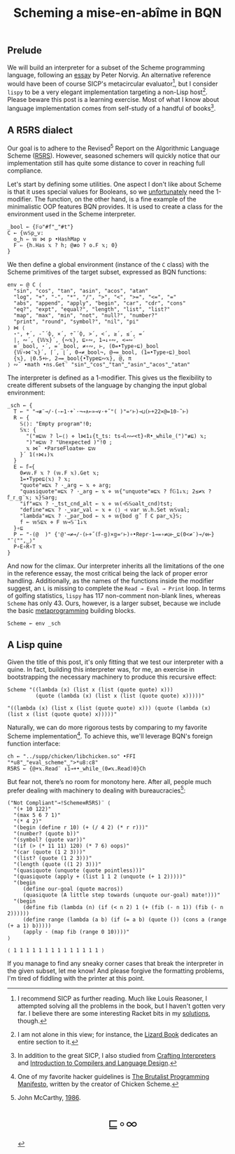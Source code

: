 # -*- eval: (face-remap-add-relative 'default '(:family "BQN386 Unicode" :height 180)); -*-
#+TITLE: Scheming a mise-en-abîme in BQN
#+HTML_HEAD: <link rel="stylesheet" type="text/css" href="assets/style.css"/>
#+HTML_HEAD: <link rel="icon" href="assets/favicon.ico" type="image/x-icon">

** Prelude

We will build an interpreter for a subset of the Scheme programming language,
following an [[https://www.norvig.com/lispy.html][essay]] by Peter Norvig. An alternative reference would
have been of course SICP's metacircular evaluator[fn:1], but I consider =lispy= to be
a very elegant implementation targeting a non-Lisp host[fn:2]. Please beware this
post is a learning exercise. Most of what I know about
language implementation comes from self-study of a handful of books[fn:3].

** A R5RS dialect

Our goal is to adhere to the Revised\(^5\) Report on the Algorithmic Language Scheme ([[https://conservatory.scheme.org/schemers/Documents/Standards/R5RS/HTML/r5rs.html][R5RS]]).
However, seasoned schemers will quickly notice that our implementation still has
quite some distance to cover in reaching full compliance.

Let's start by defining some utilities. One aspect I don't like about Scheme is that it uses
special values for Booleans, so we  [[https://mlochbaum.github.io/BQN/tutorial/combinator.html#booleans][unfortunately]]  need the 1-modifier. The function, on the other hand,
is a fine example of the minimalistic OOP features BQN provides. It is used to create a class
for the environment used in the Scheme interpreter.

#+begin_src bqn :tangle ./bqn/si.bqn
  _bool ← {𝔽◶"#f"‿"#t"}
  C ← {𝕨𝕊p‿v:
    o‿h ⇐ 𝕨 ⋈ p •HashMap v
    F ⇐ {h.Has 𝕩 ? h; @≢o ? o.F 𝕩; 0}
  }
#+end_src

#+RESULTS:
: (function block)

We then define a global environment (instance of the =C= class) with the Scheme primitives
of the target subset, expressed as BQN functions:

#+begin_src bqn :tangle ./bqn/si.bqn
  env ← @ C ⟨
    "sin", "cos", "tan", "asin", "acos", "atan"
    "log", "+", "-", "*", "/", ">", "<", ">=", "<=", "="
    "abs", "append", "apply", "begin", "car", "cdr", "cons"
    "eq?", "expt", "equal?", "length", "list", "list?"
    "map", "max", "min", "not", "null?", "number?"
    "print", "round", "symbol?", "nil", "pi"
  ⟩ ⋈ ⟨
    ⋆⁼, +´, -˜´⌽, ×´, ÷˜´⌽, >´, <´, ≥´, ≤´, =´
    |, ∾´, {𝕎𝕩}´, {∾𝕩}, ⊑∘∾, 1⊸↓∘∾, <⊸∾´
    ≡´_bool, ⋆´, =´_bool, ≠∘∾, ⊢, (0=•Type∘⊑)_bool
    {𝕎∘⋈¨𝕩}´, ⌈´, ⌊´, 0⊸≠_bool¬, @⊸=_bool, (1=•Type∘⊑)_bool 
    {𝕩}, ⌊0.5+⊢, 2⊸=_bool{•Type⊑∾𝕩}, @, π
  ⟩ ∾˜ •math •ns.Get¨ "sin"‿"cos"‿"tan"‿"asin"‿"acos"‿"atan"
#+end_src

#+RESULTS:
: {o‿h‿f⇐}

The interpreter is defined as a 1-modifier. This gives us the flexibility to create different
subsets of the language by changing the input global environment:

#+begin_src bqn :tangle ./bqn/si.bqn
  _sch ← {
    T ← " "⊸≢¨⊸/·(-⟜1·+`·¬⊸∧⟜»⊸∨·+˝"( )"=⌜⊢)⊸⊔(⊢+22×@=10-˜⊢)
    R ← {
      𝕊⟨⟩: "Empty program"!0;
      𝕊𝕩: {
        "("≡⊑𝕨 ? l←⟨⟩ ⋄ l⋈1↓{t‿ts: ts⊣l∾↩<t}∘R•_while_(")"≢⊑) 𝕩;
        ")"≡⊑𝕨 ? "Unexpected )"!0 ;
        𝕩 ⋈˜ •ParseFloat⎊⊢ ⊑𝕨
      }´ 1(↑⋈↓)𝕩
    }
    E ← 𝕗⊸{
      0≠𝕨.F 𝕩 ? (𝕨.F 𝕩).Get 𝕩;
      1=•Type⊑⟨𝕩⟩ ? 𝕩;
      "quote"≡⊑𝕩 ? ·‿arg ← 𝕩 ⋄ arg;
      "quasiquote"≡⊑𝕩 ? ·‿arg ← 𝕩 ⋄ 𝕨{"unquote"≡⊑𝕩 ? 𝕗𝔾1↓𝕩; 2≤≠𝕩 ? 𝕗_𝕣_𝕘¨𝕩; 𝕩}𝕊arg;
      "if"≡⊑𝕩 ? ·‿tst‿cnd‿alt ← 𝕩 ⋄ 𝕨(⊣𝕊𝕊◶alt‿cnd)tst;
      "define"≡⊑𝕩 ? ·‿var‿val ← 𝕩 ⋄ ⟨⟩ ⊣ var 𝕨.h.Set 𝕨𝕊val;
      "lambda"≡⊑𝕩 ? ·‿par‿bod ← 𝕩 ⋄ 𝕨{bod 𝕘˜ 𝕗 C par‿𝕩}𝕊;
      f ← 𝕨𝕊⊑𝕩 ⋄ F 𝕨⊸𝕊¨1↓𝕩 
    }∘⊑
    P ← "-(@  )" {'@'⊸≠⊸/·(⊢+˝(𝕗-𝕘)×𝕘=⌜⊢)∘•Repr·1⊸=∘≠◶⊢‿⊑(0<≠¨)⊸/⎊⊢} "¯⟨"",‿⟩"
    P∘E∘R∘T 𝕩
  }
#+end_src

#+RESULTS:
: (1-modifier block)

And now for the climax. Our interpreter inherits all the limitations of the one in the reference essay,
the most critical being the lack of proper error handling. Additionally,
as the names of the functions inside the modifier suggest, an =L= is missing to complete the
=Read → Eval → Print= loop. In terms of golfing statistics, =lispy= has 117
non-comment non-blank lines, whereas =Scheme= has only 43. Ours, however, is a larger subset,
because we include the basic [[https://www.oneofus.la/have-emacs-will-hack/files/bawden.pdf][metaprogramming]] building blocks.

#+begin_src bqn :tangle ./bqn/si.bqn
  Scheme ← env _sch
#+end_src

#+RESULTS:
: {o‿h‿f⇐}(1-modifier block)

** A Lisp quine

Given the title of this post, it's only fitting that we test our interpreter with a quine. In fact, building this interpreter
was, for me, an exercise in bootstrapping the necessary machinery to produce this recursive effect:

#+begin_src bqn :tangle ./bqn/si.bqn :exports both
  Scheme "((lambda (x) (list x (list (quote quote) x)))
           (quote (lambda (x) (list x (list (quote quote) x)))))"
#+end_src

#+RESULTS:
: "((lambda (x) (list x (list (quote quote) x))) (quote (lambda (x) (list x (list (quote quote) x)))))"

Naturally, we can do more rigorous tests by comparing to my favorite Scheme
implementation[fn:4]. To achieve this, we'll leverage BQN's
foreign function interface:

#+begin_src bqn :tangle ./bqn/si.bqn
  ch ← "../supp/chicken/libchicken.so" •FFI "*u8"‿"eval_scheme"‿">*u8:c8"
  R5RS ← {@+𝕩.Read¨ ↕1⊸+•_while_(0≠𝕩.Read)0}Ch
#+end_src

#+RESULTS:
: (function block)(foreign function)

But fear not, there’s no room for monotony here. After all,
people much prefer dealing with machinery to dealing with bureaucracies[fn:5]:

#+begin_src bqn :tangle ./bqn/si.bqn :exports both
  ("Not Compliant"⊸!Scheme≡R5RS)¨ ⟨
    "(+ 10 122)"
    "(max 5 6 7 1)"
    "(* 4 2)"
    "(begin (define r 10) (+ (/ 4 2) (* r r)))"
    "(number? (quote b))"
    "(symbol? (quote var))"
    "(if (> (* 11 11) 120) (* 7 6) oops)"
    "(car (quote (1 2 3)))"
    "(list? (quote (1 2 3)))"
    "(length (quote ((1 2) 3)))"
    "(quasiquote (unquote (quote pointless)))"
    "(quasiquote (apply + (list 1 1 2 (unquote (+ 1 2)))))"
    "(begin
       (define our-goal (quote macros))
       (quasiquote (A little step towards (unquote our-goal) mate!)))"
    "(begin
       (define fib (lambda (n) (if (< n 2) 1 (+ (fib (- n 1)) (fib (- n 2))))))
       (define range (lambda (a b) (if (= a b) (quote ()) (cons a (range (+ a 1) b)))))
       (apply - (map fib (range 0 10))))"
  ⟩
#+end_src

#+RESULTS:
: ⟨ 1 1 1 1 1 1 1 1 1 1 1 1 1 1 ⟩

If you manage to find any sneaky corner cases that break the interpreter in the given subset, let me know!
And please forgive the formatting problems, I'm tired of fiddling with the printer at this point.

[fn:1] I recommend SICP as further reading. Much like Louis Reasoner, I attempted
solving all the problems in the book, but I haven't gotten very far.
I believe there are some interesting Racket bits in my [[https://panadestein.github.io/solved-sicp/][solutions]], though.
[fn:2] I am not alone in this view; for instance, the [[https://www.fluentpython.com/][Lizard Book]] dedicates
an entire section to it.
[fn:3] In addition to the great SICP, I also studied from [[https://craftinginterpreters.com][Crafting Interpreters]] and
[[https://www3.nd.edu/~dthain/compilerbook/][Introduction to Compilers and Language Design]].
[fn:4] One of my favorite hacker guidelines is [[http://www.call-with-current-continuation.org/articles/brutalist-manifesto.txt][The Brutalist Programming Manifesto]],
written by the creator of Chicken Scheme.
[fn:5] John McCarthy, [[http://jmc.stanford.edu/general/sayings.html][1986]].

#+BEGIN_EXPORT html
  <div style="text-align: center; font-size: 2em; padding: 20px 0;">
    <a href="https://panadestein.github.io/blog/" style="text-decoration: none;">⊑∘∞</a>
  </div>
#+END_EXPORT
